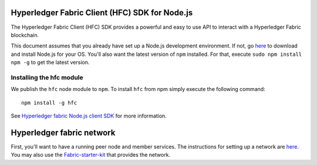 Hyperledger Fabric Client (HFC) SDK for Node.js
-----------------------------------------------

The Hyperledger Fabric Client (HFC) SDK provides a powerful and easy to
use API to interact with a Hyperledger Fabric blockchain.

This document assumes that you already have set up a Node.js development
environment. If not, go
`here <https://nodejs.org/en/download/package-manager/>`__ to download
and install Node.js for your OS. You'll also want the latest version of
``npm`` installed. For that, execute ``sudo npm install npm -g`` to get
the latest version.

Installing the hfc module
~~~~~~~~~~~~~~~~~~~~~~~~~

We publish the ``hfc`` node module to ``npm``. To install ``hfc`` from
npm simply execute the following command:

::

    npm install -g hfc

See `Hyperledger fabric Node.js client
SDK <http://fabric-sdk-node.readthedocs.io/en/latest/node-sdk-guide>`__
for more information.

Hyperledger fabric network
--------------------------

First, you'll want to have a running peer node and member services. The
instructions for setting up a network are `here <Network-setup.md>`__.
You may also use the
`Fabric-starter-kit <../starter/fabric-starter-kit.md>`__ that provides
the network.
